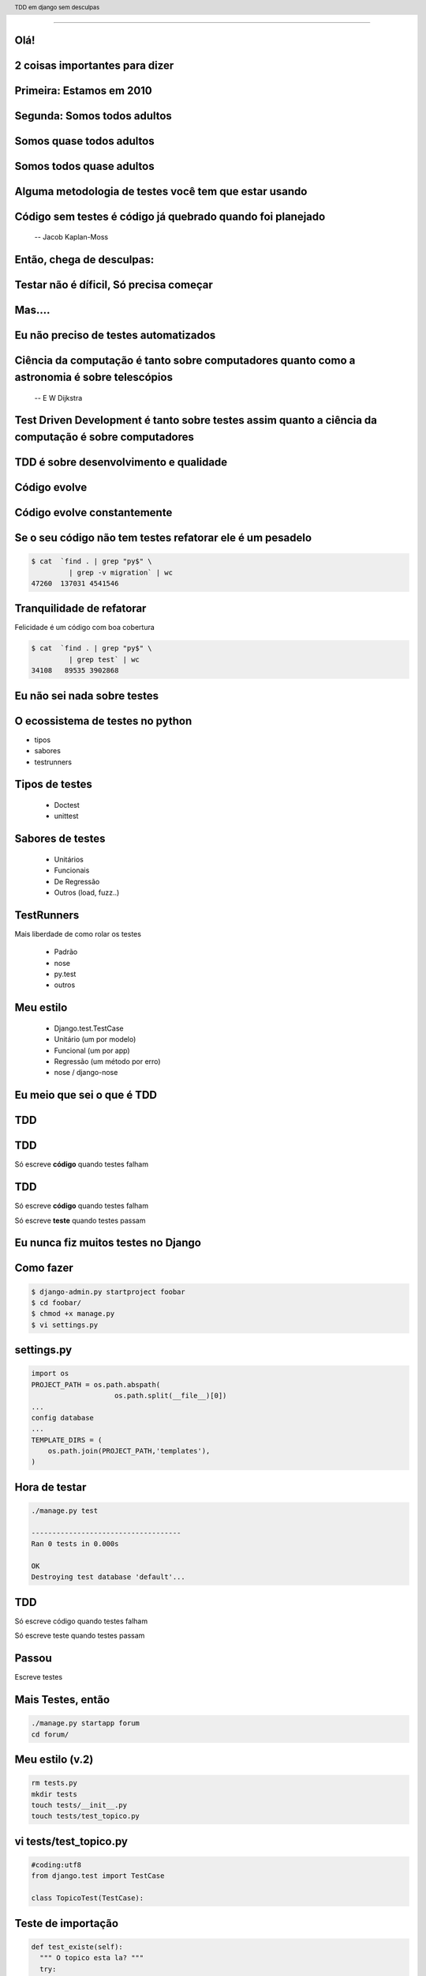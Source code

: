 
---------

.. raw:: pdf

  PageBreak simplePage
    
Olá!
----

2 coisas importantes para dizer
--------------------------------

Primeira: Estamos em 2010
--------------------------

Segunda: Somos todos adultos
-----------------------------

Somos quase todos adultos
--------------------------

Somos todos quase adultos
--------------------------

Alguma metodologia de testes você tem que estar usando
-------------------------------------------------------

.. raw:: pdf

  PageBreak simplePage


Código sem testes é código já quebrado quando foi planejado
-----------------------------------------------------------
  -- Jacob Kaplan-Moss


    
Então, chega de desculpas:
---------------------------

Testar não é díficil, Só precisa começar
-----------------------------------------------


.. raw:: pdf

  PageBreak simplePage


Mas....
----------------------------------


.. raw:: pdf

  PageBreak excusePage


Eu não preciso de testes automatizados
---------------------------------------

.. raw:: pdf

  PageBreak longPage

Ciência da computação é tanto sobre computadores quanto como a astronomia é sobre telescópios
---------------------------------------------------------------------------------------------
 -- E W Dijkstra


Test Driven Development é tanto sobre testes assim quanto a ciência da computação é sobre computadores
------------------------------------------------------------------------------------------------------------

TDD é sobre desenvolvimento e qualidade
----------------------------------------

Código evolve
--------------

Código evolve constantemente
-----------------------------


Se o seu código não tem testes refatorar ele é um pesadelo
----------------------------------------------------------

.. code-block:: bash
    
    $ cat  `find . | grep "py$" \
             | grep -v migration` | wc 
    47260  137031 4541546
 

Tranquilidade de refatorar
---------------------------

Felicidade é um código com boa cobertura

.. code-block:: bash

    $ cat  `find . | grep "py$" \
             | grep test` | wc 
    34108   89535 3902868



.. raw:: pdf

  PageBreak excusePage


Eu não sei nada sobre testes
-----------------------------------------------



.. raw:: pdf

  PageBreak longPage
    

O ecossistema de testes no python
-----------------------------------

* tipos

* sabores

* testrunners


.. raw:: pdf

  PageBreak longPage



Tipos de testes
---------------

    * Doctest

    * unittest

Sabores de testes
-----------------

    * Unitários 

    * Funcionais

    * De Regressão

    * Outros (load, fuzz..)

TestRunners
-----------

Mais liberdade de como rolar os testes

    * Padrão

    * nose 

    * py.test
    
    * outros


Meu estilo
------------------------

   * Django.test.TestCase
   
   * Unitário (um por modelo)

   * Funcional (um por app)

   * Regressão (um método por erro)

   * nose / django-nose




.. raw:: pdf

  PageBreak excusePage


Eu meio que sei o que é TDD
----------------------------


.. raw:: pdf

  PageBreak longPage


TDD
-------


TDD
-------

Só escreve **código** quando testes falham



TDD
-------

Só escreve **código** quando testes falham

Só escreve **teste** quando testes passam


.. raw:: pdf

  PageBreak excusePage
    


Eu nunca fiz muitos testes no Django
------------------------------------

.. raw:: pdf

  PageBreak longPage

Como fazer
-------------------------

.. code-block:: bash

    $ django-admin.py startproject foobar
    $ cd foobar/
    $ chmod +x manage.py
    $ vi settings.py

.. raw:: pdf

  PageBreak longPage

settings.py
-----------

.. code-block:: python

    import os
    PROJECT_PATH = os.path.abspath(
                        os.path.split(__file__)[0])
    ...
    config database
    ...
    TEMPLATE_DIRS = (                                                                                                                                           
        os.path.join(PROJECT_PATH,'templates'),                                                                                                                 
    ) 

.. raw:: pdf

    PageBreak longPage

Hora de testar
---------------

.. code-block:: python
    

    ./manage.py test

    ------------------------------------
    Ran 0 tests in 0.000s

    OK
    Destroying test database 'default'...    

TDD
-------

Só escreve código quando testes falham

Só escreve teste quando testes passam



Passou 
--------------------------

Escreve testes


Mais Testes, então
---------------------

.. code-block:: bash
    


    ./manage.py startapp forum
    cd forum/

Meu estilo (v.2)
------------------------

.. code-block:: bash

    rm tests.py
    mkdir tests
    touch tests/__init__.py
    touch tests/test_topico.py


vi tests/test_topico.py
------------------------

.. code-block:: python

    #coding:utf8
    from django.test import TestCase                                                                                                                            
                                                                                                                                                                
    class TopicoTest(TestCase):                                                                                                                                  


Teste de importação
------------------------

.. code-block:: python

    def test_existe(self):                                                                                                                          
      """ O topico esta la? """                                                                                                                                                 
      try:                                                                                                                                                
        from foobar.forum.models import Topico                                                                                                         
      except ImportError:                                                                                                                                
        self.fail('Não consegui importar') 


Inclui a app no projeto
------------------------

.. code-block:: python

    INSTALLED_APPS = (
        ...
        'foobar.forum',
    )
    


.. raw:: pdf

    PageBreak longPage

Testa
---------------

.. code-block:: python
    

    ./manage.py test

    ------------------------------------
    Ran 0 tests in 0.000s

    OK
    Destroying test database 'default'...    

.. raw:: pdf

  PageBreak longPage

Opa?
-----------
0 testes?

nose
----

Acha testes para você sem que você tenha que por eles no __init__.py

Dá pra chamar o pdb no ponto em que falha ( --pdb-failures) (ou ipdb)


django-nose
-----------

.. code-block:: bash

   $ pip install nose
   $ pip install django-nose

.. raw:: pdf

  PageBreak longPage

settings.py
-----------


.. code-block:: python
    
    TEST_RUNNER = 'django_nose.NoseTestSuiteRunner'
    
    INSTALLED_APPS = (
        ...
        'south', # migracoes
        'django_nose', # depois do south 
    )





Testa de novo
------------------------

.. code-block:: python

    F
    ====================================
    FAIL: O topico esta la?
    ------------------------------------
    Traceback (most recent call last):
      File "test_topico", line 18, in test_existe
        self.fail('Não consegui importar')
    AssertionError: Não consegui importar
    ------------------------------------
    Ran 1 test in 0.003s


TDD
-------

Só escreve código quando testes falham

Só escreve teste quando testes passam

Falhou
--------------------------

Escreve código 

forum/models.py
---------------

.. code-block:: python

    class Topico(models.Model):                                                                                                                                 
        """representa um topico"""   
        pass

testa
-----        

.. code-block:: python

    .
    ------------------------------------
    Ran 1 test in 0.014s
        


Pera!
-----

Voce gastou 8 slides para escrever um pass?




.. raw:: pdf

  PageBreak excusePage
    

Mas TDD é muito lento 
---------------------

e por lento eu quero dizer chato
--------------------------------

.. raw:: pdf

  PageBreak simplePage

Não quando você se acostuma
-----------------------------

O que me anima a fazer TDD
---------------------------

.. raw:: pdf

  PageBreak longPage

Continous testing
-----------------

Toda vez que você salva um arquivo ele rerola os testes

Não confundir com Continous Integration

test_extensions
---------------

Faz isso para você

Ainda é um pouco tosco

.. raw:: pdf

  PageBreak longPage

settings.py
-----------

.. code-block:: python
    
    INSTALLED_APPS = (
        ...
        'south', # migracoes
        'django_nose', # depois do south 
        'test_extensions', # depois do south
    )


.. raw:: pdf

  PageBreak longPage


Rodando o servidor
---------------------

.. code-block:: bash

    $ ./manage.py runtester    

ou ainda 

.. code-block:: bash

    $ ./manage.py runtester forum    



.. raw:: pdf

  PageBreak excusePage
    


Eu começo com TDD mas acabo desistindo no meio
-----------------------------------------------

.. raw:: pdf

  PageBreak simplePage

2 formas sustentáveis para começar e continuar com TDD
------------------------------------------------------


Primeiro: 
----------

.. raw:: pdf

  PageBreak longPage


TDD:Eu queria ter isso
-------------------------

Você escreve nos testes a API que você queria ter


Eu queria que fosse assim:
-----------------------------------

.. code-block:: bash

     def test_metodos(self):
       topico = Topico()
       self.assertTrue(hasattr(topico, 'titulo'))
       self.assertTrue(hasattr(topico, 'replies'))

Testa
------

.. code-block:: bash

    F.
    =================================================
    FAIL: test_metodos (test_forum.TestForum)
    -------------------------------------------------
    Traceback (most recent call last):
        self.assertTrue(hasattr(topico, 'titulo'))
    AssertionError

    --------------------------------------------------
    Ran 2 tests in 0.002s
    FAILED (failures=1)

Implementa
----------

.. code-block:: python

  class Topico(models.Model):
    """representa um topico"""
    titulo = models.CharField(max_length=64)
  class Resposta(models.Model):
    '''Uma resposta no topico'''
    topico = models.ForeignKey(Topico, 
                     related_name='replies')

Testa
------

.. code-block:: bash
    
    ..
    --------------------------------------------------
    Ran 2 tests in 0.002s

    OK

Prós e Cons
-----------

 * Não é exatamente TDD

 * Funciona
  
 * Mais rápido

 * Você está perdendo cobertura


.. raw:: pdf

  PageBreak simplePage


Segundo: SDT
-----------------------

.. raw:: pdf

  PageBreak longPage


SDT
-----------------------

Eu não faço TDD eu faco Stupidity-driven testing. Quando eu faco algo estúpido, eu escrevo um teste para garantir que eu não vou repetir isso de novo
    --Titus Brown pycon '07


Em suma
-------

Escreve código para solucinar um problema

Se o código quebrar de alguma forma besta

Escreve um teste para isso nunca vai acontecer de novo

goto 10


Prós e Cons
-----------

 * Não é TDD

 * Funciona mas beira Cowboyismo
  
 * Cobertura só sobre o código mais frágil

 * Lembra teste de regressão 



Por que lembra um teste de regressão? 
-------------------------------------

Porque é.

São testes de regressão para você mesmo.

.. raw:: pdf

  PageBreak excusePage
    

Escrever testes é mais complicado que o problema
--------------------------------------------------


.. raw:: pdf

  PageBreak longPage


Longo sim, complicado não
--------------------------

Especialmente longo para testes funcionais

Espera para eu mostrar o django_test_utils, o utlimo bastião dos preguiçosos


.. raw:: pdf

  PageBreak excusePage
    

    
Eu conserto os testes depois
----------------------------

.. raw:: pdf

  PageBreak simplePage

PFFFFFFFFFF!
------------
.. raw:: pdf

  PageBreak longPage


Continous integration
-----------------------

Toda vez que voce comita servidor rola os testes


Hudson
-------
:(


Pony-build
-----------------------------------------

Python!

Não precisa do hudson :)

.. raw:: pdf

  PageBreak excusePage

Agora é tarde demais para TDD, meu projeto já existe
--------------------------------------------------------------

.. raw:: pdf

  PageBreak longPage

Pera! Olha só
-----------------------

    * Testes de Regressão

    * test_utils

Testes de Regressão
-------------------

Garante que um erro que aconteceu nunca mais volte a acontecer

Usado por todos os grandes projetos de software livre

Mesmo você não vai fazer mais nenhuma forma de teste você tem que fazer esta

Testes de Regressão
-------------------

Encontrou um erro escreve um teste que falha por causa do erro

Quando o teste falha corrige o erro


django-test-utils
------------------

Você começa o servidor

.. code-block:: bash

    ./manage.py testmaker -a forum

E navega enquanto ele faz os testes

.. raw:: pdf

  PageBreak excusePage



Mas eu não conheco todas as assertions
----------------------------------------------

.. raw:: pdf

  PageBreak longPage


Bico
-----------------------



Modo mais fácil:
----------------

no ./manage shell

.. code-block:: python

    >>> from django.test import TestCase
    >>> In [2]: TestCase.assert<tab><tab>


asserts
----------------

.. code-block:: python


    TestCase.assert_                TestCase.assertAlmostEqual      
    TestCase.assertAlmostEquals     TestCase.assertContains         
    TestCase.assertEqual            TestCase.assertEquals           
    TestCase.assertFalse            TestCase.assertFormError        
    TestCase.assertNotAlmostEquals  TestCase.assertNotContains      
    TestCase.assertNotEqual         TestCase.assertNotEquals        
    TestCase.assertRaises           TestCase.assertRedirects        
    TestCase.assertTemplateNotUsed  TestCase.assertTemplateUsed     
    TestCase.assertTrue             TestCase.assertNotAlmostEqual   

.. raw:: pdf

  PageBreak longPage


Asserts básicas
----------------

Essas você deve usar bastante

.. code-block:: python

    TestCase.assertTrue
    TestCase.assertFalse

    TestCase.assertEqual
    TestCase.assertNotEqual

Asserts amigáveis
-----------------

Essas facilitam a vida para testes funcionais

.. code-block:: python
    
    TestCase.assertContains
    TestCase.assertNotContains
    
    def test_welcome(self):
      resp = self.client.get('/',{})
      self.assertContains(resp,'<h1>Oi</h1>'
                            ,200)


Asserts amigáveis (cont)
-------------------------

.. code-block:: python
    

    TestCase.assertRedirects
    TestCase.assertTemplateUsed
    TestCase.assertTemplateNotUsed
    TestCase.assertFormError



WTF?
-----------------------

.. code-block:: python

    TestCase.assertAlmostEqual      
                 
    TestCase.assertNotAlmostEqual          

    
.. raw:: pdf

  PageBreak longPage

Não quase iguais?
-----------------------------------

.. code-block:: python

    a = 1.21
    b = 1.22
    #sao iguais ate a primeira casa
    self.assertAlmostEqual(a,b,1)
    #diferentes depois da segunda casa
    self.assertNotAlmostEqual(a,b,2)

    
.. raw:: pdf

  PageBreak longPage


           
                    
Assets que eu não uso
-----------------------

.. code-block:: python

                        
    TestCase.assertRaises                   


Testo assim:
-----------------------

.. code-block:: python

    try:                                                                                                                                                
        foobar.bang():
        self.fail('Bang tem que explodir')                                                                                                          
    except ExplodingException:                                                                                                                                
         pass


.. raw:: pdf

  PageBreak simplePage


Testar não é díficil, Você só precisa começar
-----------------------------------------------

Dúvidas?
--------


Referências
-----------

.. code-block:: python

    github.com/ericholscher/django-test-utils
    github.com/ctb/pony-build

    Tdd em django sem desculpas
    @fractal
    petrich@gmail.com
    creative commons (by) (sa)




.. header::

        TDD em django sem desculpas

.. footer::

    .. class:: special

    ((cc)  @fractal (by) (nc) (sa))

